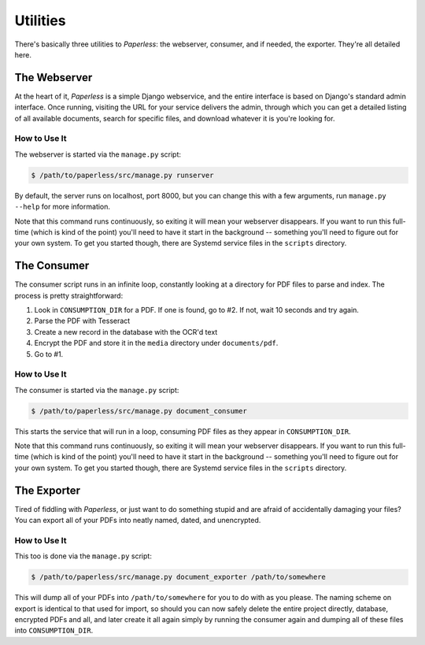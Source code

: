 .. _utilities:

Utilities
=========

There's basically three utilities to *Paperless*: the webserver, consumer, and
if needed, the exporter.  They're all detailed here.


.. _utilities-webserver:

The Webserver
-------------

At the heart of it, *Paperless* is a simple Django webservice, and the entire
interface is based on Django's standard admin interface.  Once running, visiting
the URL for your service delivers the admin, through which you can get a
detailed listing of all available documents, search for specific files, and
download whatever it is you're looking for.


.. _utilities-webserver-howto:

How to Use It
.............

The webserver is started via the ``manage.py`` script:

.. code:: bash

    $ /path/to/paperless/src/manage.py runserver

By default, the server runs on localhost, port 8000, but you can change this
with a few arguments, run ``manage.py --help`` for more information.

Note that this command runs continuously, so exiting it will mean your webserver
disappears.  If you want to run this full-time (which is kind of the point)
you'll need to have it start in the background -- something you'll need to
figure out for your own system.  To get you started though, there are Systemd
service files in the ``scripts`` directory.


.. _utilities-consumer:

The Consumer
------------

The consumer script runs in an infinite loop, constantly looking at a directory
for PDF files to parse and index.  The process is pretty straightforward:

1. Look in ``CONSUMPTION_DIR`` for a PDF.  If one is found, go to #2.  If not,
   wait 10 seconds and try again.
2. Parse the PDF with Tesseract
3. Create a new record in the database with the OCR'd text
4. Encrypt the PDF and store it in the ``media`` directory under
   ``documents/pdf``.
5. Go to #1.


.. _utilities-consumer-howto:

How to Use It
.............

The consumer is started via the ``manage.py`` script:

.. code:: bash

    $ /path/to/paperless/src/manage.py document_consumer

This starts the service that will run in a loop, consuming PDF files as they
appear in ``CONSUMPTION_DIR``.

Note that this command runs continuously, so exiting it will mean your webserver
disappears.  If you want to run this full-time (which is kind of the point)
you'll need to have it start in the background -- something you'll need to
figure out for your own system.  To get you started though, there are Systemd
service files in the ``scripts`` directory.


.. _utilities-exporter:

The Exporter
------------

Tired of fiddling with *Paperless*, or just want to do something stupid and are
afraid of accidentally damaging your files?  You can export all of your PDFs
into neatly named, dated, and unencrypted.


.. _utilities-exporter-howto:

How to Use It
.............

This too is done via the ``manage.py`` script:

.. code:: bash

    $ /path/to/paperless/src/manage.py document_exporter /path/to/somewhere

This will dump all of your PDFs into ``/path/to/somewhere`` for you to do with
as you please.  The naming scheme on export is identical to that used for
import, so should you can now safely delete the entire project directly,
database, encrypted PDFs and all, and later create it all again simply by
running the consumer again and dumping all of these files into
``CONSUMPTION_DIR``.

